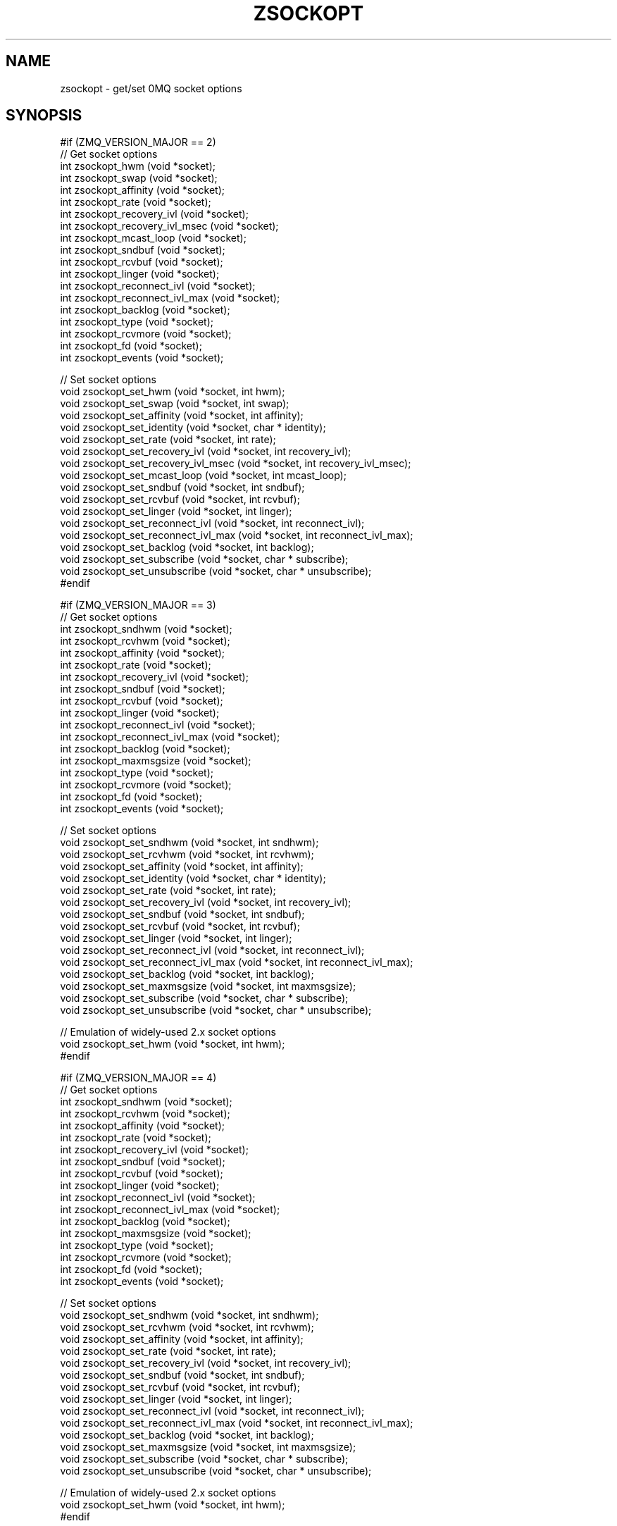 '\" t
.\"     Title: zsockopt
.\"    Author: [see the "AUTHORS" section]
.\" Generator: DocBook XSL Stylesheets v1.75.2 <http://docbook.sf.net/>
.\"      Date: 08/30/2011
.\"    Manual: czmq Manual
.\"    Source: czmq 1.1.0
.\"  Language: English
.\"
.TH "ZSOCKOPT" "7" "08/30/2011" "czmq 1\&.1\&.0" "czmq Manual"
.\" -----------------------------------------------------------------
.\" * Define some portability stuff
.\" -----------------------------------------------------------------
.\" ~~~~~~~~~~~~~~~~~~~~~~~~~~~~~~~~~~~~~~~~~~~~~~~~~~~~~~~~~~~~~~~~~
.\" http://bugs.debian.org/507673
.\" http://lists.gnu.org/archive/html/groff/2009-02/msg00013.html
.\" ~~~~~~~~~~~~~~~~~~~~~~~~~~~~~~~~~~~~~~~~~~~~~~~~~~~~~~~~~~~~~~~~~
.ie \n(.g .ds Aq \(aq
.el       .ds Aq '
.\" -----------------------------------------------------------------
.\" * set default formatting
.\" -----------------------------------------------------------------
.\" disable hyphenation
.nh
.\" disable justification (adjust text to left margin only)
.ad l
.\" -----------------------------------------------------------------
.\" * MAIN CONTENT STARTS HERE *
.\" -----------------------------------------------------------------
.SH "NAME"
zsockopt \- get/set 0MQ socket options
.SH "SYNOPSIS"
.sp
.nf
#if (ZMQ_VERSION_MAJOR == 2)
//  Get socket options
int  zsockopt_hwm (void *socket);
int  zsockopt_swap (void *socket);
int  zsockopt_affinity (void *socket);
int  zsockopt_rate (void *socket);
int  zsockopt_recovery_ivl (void *socket);
int  zsockopt_recovery_ivl_msec (void *socket);
int  zsockopt_mcast_loop (void *socket);
int  zsockopt_sndbuf (void *socket);
int  zsockopt_rcvbuf (void *socket);
int  zsockopt_linger (void *socket);
int  zsockopt_reconnect_ivl (void *socket);
int  zsockopt_reconnect_ivl_max (void *socket);
int  zsockopt_backlog (void *socket);
int  zsockopt_type (void *socket);
int  zsockopt_rcvmore (void *socket);
int  zsockopt_fd (void *socket);
int  zsockopt_events (void *socket);

//  Set socket options
void zsockopt_set_hwm (void *socket, int hwm);
void zsockopt_set_swap (void *socket, int swap);
void zsockopt_set_affinity (void *socket, int affinity);
void zsockopt_set_identity (void *socket, char * identity);
void zsockopt_set_rate (void *socket, int rate);
void zsockopt_set_recovery_ivl (void *socket, int recovery_ivl);
void zsockopt_set_recovery_ivl_msec (void *socket, int recovery_ivl_msec);
void zsockopt_set_mcast_loop (void *socket, int mcast_loop);
void zsockopt_set_sndbuf (void *socket, int sndbuf);
void zsockopt_set_rcvbuf (void *socket, int rcvbuf);
void zsockopt_set_linger (void *socket, int linger);
void zsockopt_set_reconnect_ivl (void *socket, int reconnect_ivl);
void zsockopt_set_reconnect_ivl_max (void *socket, int reconnect_ivl_max);
void zsockopt_set_backlog (void *socket, int backlog);
void zsockopt_set_subscribe (void *socket, char * subscribe);
void zsockopt_set_unsubscribe (void *socket, char * unsubscribe);
#endif

#if (ZMQ_VERSION_MAJOR == 3)
//  Get socket options
int  zsockopt_sndhwm (void *socket);
int  zsockopt_rcvhwm (void *socket);
int  zsockopt_affinity (void *socket);
int  zsockopt_rate (void *socket);
int  zsockopt_recovery_ivl (void *socket);
int  zsockopt_sndbuf (void *socket);
int  zsockopt_rcvbuf (void *socket);
int  zsockopt_linger (void *socket);
int  zsockopt_reconnect_ivl (void *socket);
int  zsockopt_reconnect_ivl_max (void *socket);
int  zsockopt_backlog (void *socket);
int  zsockopt_maxmsgsize (void *socket);
int  zsockopt_type (void *socket);
int  zsockopt_rcvmore (void *socket);
int  zsockopt_fd (void *socket);
int  zsockopt_events (void *socket);

//  Set socket options
void zsockopt_set_sndhwm (void *socket, int sndhwm);
void zsockopt_set_rcvhwm (void *socket, int rcvhwm);
void zsockopt_set_affinity (void *socket, int affinity);
void zsockopt_set_identity (void *socket, char * identity);
void zsockopt_set_rate (void *socket, int rate);
void zsockopt_set_recovery_ivl (void *socket, int recovery_ivl);
void zsockopt_set_sndbuf (void *socket, int sndbuf);
void zsockopt_set_rcvbuf (void *socket, int rcvbuf);
void zsockopt_set_linger (void *socket, int linger);
void zsockopt_set_reconnect_ivl (void *socket, int reconnect_ivl);
void zsockopt_set_reconnect_ivl_max (void *socket, int reconnect_ivl_max);
void zsockopt_set_backlog (void *socket, int backlog);
void zsockopt_set_maxmsgsize (void *socket, int maxmsgsize);
void zsockopt_set_subscribe (void *socket, char * subscribe);
void zsockopt_set_unsubscribe (void *socket, char * unsubscribe);

//  Emulation of widely\-used 2\&.x socket options
void zsockopt_set_hwm (void *socket, int hwm);
#endif

#if (ZMQ_VERSION_MAJOR == 4)
//  Get socket options
int  zsockopt_sndhwm (void *socket);
int  zsockopt_rcvhwm (void *socket);
int  zsockopt_affinity (void *socket);
int  zsockopt_rate (void *socket);
int  zsockopt_recovery_ivl (void *socket);
int  zsockopt_sndbuf (void *socket);
int  zsockopt_rcvbuf (void *socket);
int  zsockopt_linger (void *socket);
int  zsockopt_reconnect_ivl (void *socket);
int  zsockopt_reconnect_ivl_max (void *socket);
int  zsockopt_backlog (void *socket);
int  zsockopt_maxmsgsize (void *socket);
int  zsockopt_type (void *socket);
int  zsockopt_rcvmore (void *socket);
int  zsockopt_fd (void *socket);
int  zsockopt_events (void *socket);

//  Set socket options
void zsockopt_set_sndhwm (void *socket, int sndhwm);
void zsockopt_set_rcvhwm (void *socket, int rcvhwm);
void zsockopt_set_affinity (void *socket, int affinity);
void zsockopt_set_rate (void *socket, int rate);
void zsockopt_set_recovery_ivl (void *socket, int recovery_ivl);
void zsockopt_set_sndbuf (void *socket, int sndbuf);
void zsockopt_set_rcvbuf (void *socket, int rcvbuf);
void zsockopt_set_linger (void *socket, int linger);
void zsockopt_set_reconnect_ivl (void *socket, int reconnect_ivl);
void zsockopt_set_reconnect_ivl_max (void *socket, int reconnect_ivl_max);
void zsockopt_set_backlog (void *socket, int backlog);
void zsockopt_set_maxmsgsize (void *socket, int maxmsgsize);
void zsockopt_set_subscribe (void *socket, char * subscribe);
void zsockopt_set_unsubscribe (void *socket, char * unsubscribe);

//  Emulation of widely\-used 2\&.x socket options
void zsockopt_set_hwm (void *socket, int hwm);
#endif

//  Self test of this class
int zsockopt_test (Bool verbose);
.fi
.SH "DESCRIPTION"
.sp
The zsockopt class provides access to the 0MQ getsockopt/setsockopt API\&.
.sp
This class is generated, using the GSL code generator\&. See the sockopts XML file, which provides the metadata, and the sockopts\&.gsl template, which does the work\&.
.SH "EXAMPLE"
.PP
\fBFrom zsockopt_test method\fR. 
.sp
.if n \{\
.RS 4
.\}
.nf
    zctx_t *ctx = zctx_new ();
    void *socket;
#if (ZMQ_VERSION_MAJOR == 2)
    socket = zsocket_new (ctx, ZMQ_SUB);
    zsockopt_set_hwm (socket, 1);
    assert (zsockopt_hwm (socket) == 1);
    zsockopt_hwm (socket);
    zsocket_destroy (ctx, socket);
    socket = zsocket_new (ctx, ZMQ_SUB);
    zsockopt_set_swap (socket, 1);
    assert (zsockopt_swap (socket) == 1);
    zsockopt_swap (socket);
    zsocket_destroy (ctx, socket);
    socket = zsocket_new (ctx, ZMQ_SUB);
    zsockopt_set_affinity (socket, 1);
    assert (zsockopt_affinity (socket) == 1);
    zsockopt_affinity (socket);
    zsocket_destroy (ctx, socket);
    socket = zsocket_new (ctx, ZMQ_SUB);
    zsockopt_set_identity (socket, "test");
    zsocket_destroy (ctx, socket);
    socket = zsocket_new (ctx, ZMQ_SUB);
    zsockopt_set_rate (socket, 1);
    assert (zsockopt_rate (socket) == 1);
    zsockopt_rate (socket);
    zsocket_destroy (ctx, socket);
    socket = zsocket_new (ctx, ZMQ_SUB);
    zsockopt_set_recovery_ivl (socket, 1);
    assert (zsockopt_recovery_ivl (socket) == 1);
    zsockopt_recovery_ivl (socket);
    zsocket_destroy (ctx, socket);
    socket = zsocket_new (ctx, ZMQ_SUB);
    zsockopt_set_recovery_ivl_msec (socket, 1);
    assert (zsockopt_recovery_ivl_msec (socket) == 1);
    zsockopt_recovery_ivl_msec (socket);
    zsocket_destroy (ctx, socket);
    socket = zsocket_new (ctx, ZMQ_SUB);
    zsockopt_set_mcast_loop (socket, 1);
    assert (zsockopt_mcast_loop (socket) == 1);
    zsockopt_mcast_loop (socket);
    zsocket_destroy (ctx, socket);
    socket = zsocket_new (ctx, ZMQ_SUB);
    zsockopt_set_sndbuf (socket, 1);
    assert (zsockopt_sndbuf (socket) == 1);
    zsockopt_sndbuf (socket);
    zsocket_destroy (ctx, socket);
    socket = zsocket_new (ctx, ZMQ_SUB);
    zsockopt_set_rcvbuf (socket, 1);
    assert (zsockopt_rcvbuf (socket) == 1);
    zsockopt_rcvbuf (socket);
    zsocket_destroy (ctx, socket);
    socket = zsocket_new (ctx, ZMQ_SUB);
    zsockopt_set_linger (socket, 1);
    assert (zsockopt_linger (socket) == 1);
    zsockopt_linger (socket);
    zsocket_destroy (ctx, socket);
    socket = zsocket_new (ctx, ZMQ_SUB);
    zsockopt_set_reconnect_ivl (socket, 1);
    assert (zsockopt_reconnect_ivl (socket) == 1);
    zsockopt_reconnect_ivl (socket);
    zsocket_destroy (ctx, socket);
    socket = zsocket_new (ctx, ZMQ_SUB);
    zsockopt_set_reconnect_ivl_max (socket, 1);
    assert (zsockopt_reconnect_ivl_max (socket) == 1);
    zsockopt_reconnect_ivl_max (socket);
    zsocket_destroy (ctx, socket);
    socket = zsocket_new (ctx, ZMQ_SUB);
    zsockopt_set_backlog (socket, 1);
    assert (zsockopt_backlog (socket) == 1);
    zsockopt_backlog (socket);
    zsocket_destroy (ctx, socket);
    socket = zsocket_new (ctx, ZMQ_SUB);
    zsockopt_set_subscribe (socket, "test");
    zsocket_destroy (ctx, socket);
    socket = zsocket_new (ctx, ZMQ_SUB);
    zsockopt_set_unsubscribe (socket, "test");
    zsocket_destroy (ctx, socket);
    socket = zsocket_new (ctx, ZMQ_SUB);
    zsockopt_type (socket);
    zsocket_destroy (ctx, socket);
    socket = zsocket_new (ctx, ZMQ_SUB);
    zsockopt_rcvmore (socket);
    zsocket_destroy (ctx, socket);
    socket = zsocket_new (ctx, ZMQ_SUB);
    zsockopt_fd (socket);
    zsocket_destroy (ctx, socket);
    socket = zsocket_new (ctx, ZMQ_SUB);
    zsockopt_events (socket);
    zsocket_destroy (ctx, socket);
#endif

#if (ZMQ_VERSION_MAJOR == 3)
    socket = zsocket_new (ctx, ZMQ_PUB);
    zsockopt_set_sndhwm (socket, 1);
    assert (zsockopt_sndhwm (socket) == 1);
    zsockopt_sndhwm (socket);
    zsocket_destroy (ctx, socket);
    socket = zsocket_new (ctx, ZMQ_SUB);
    zsockopt_set_rcvhwm (socket, 1);
    assert (zsockopt_rcvhwm (socket) == 1);
    zsockopt_rcvhwm (socket);
    zsocket_destroy (ctx, socket);
    socket = zsocket_new (ctx, ZMQ_SUB);
    zsockopt_set_affinity (socket, 1);
    assert (zsockopt_affinity (socket) == 1);
    zsockopt_affinity (socket);
    zsocket_destroy (ctx, socket);
    socket = zsocket_new (ctx, ZMQ_SUB);
    zsockopt_set_identity (socket, "test");
    zsocket_destroy (ctx, socket);
    socket = zsocket_new (ctx, ZMQ_SUB);
    zsockopt_set_rate (socket, 1);
    assert (zsockopt_rate (socket) == 1);
    zsockopt_rate (socket);
    zsocket_destroy (ctx, socket);
    socket = zsocket_new (ctx, ZMQ_SUB);
    zsockopt_set_recovery_ivl (socket, 1);
    assert (zsockopt_recovery_ivl (socket) == 1);
    zsockopt_recovery_ivl (socket);
    zsocket_destroy (ctx, socket);
    socket = zsocket_new (ctx, ZMQ_PUB);
    zsockopt_set_sndbuf (socket, 1);
    assert (zsockopt_sndbuf (socket) == 1);
    zsockopt_sndbuf (socket);
    zsocket_destroy (ctx, socket);
    socket = zsocket_new (ctx, ZMQ_SUB);
    zsockopt_set_rcvbuf (socket, 1);
    assert (zsockopt_rcvbuf (socket) == 1);
    zsockopt_rcvbuf (socket);
    zsocket_destroy (ctx, socket);
    socket = zsocket_new (ctx, ZMQ_SUB);
    zsockopt_set_linger (socket, 1);
    assert (zsockopt_linger (socket) == 1);
    zsockopt_linger (socket);
    zsocket_destroy (ctx, socket);
    socket = zsocket_new (ctx, ZMQ_SUB);
    zsockopt_set_reconnect_ivl (socket, 1);
    assert (zsockopt_reconnect_ivl (socket) == 1);
    zsockopt_reconnect_ivl (socket);
    zsocket_destroy (ctx, socket);
    socket = zsocket_new (ctx, ZMQ_SUB);
    zsockopt_set_reconnect_ivl_max (socket, 1);
    assert (zsockopt_reconnect_ivl_max (socket) == 1);
    zsockopt_reconnect_ivl_max (socket);
    zsocket_destroy (ctx, socket);
    socket = zsocket_new (ctx, ZMQ_SUB);
    zsockopt_set_backlog (socket, 1);
    assert (zsockopt_backlog (socket) == 1);
    zsockopt_backlog (socket);
    zsocket_destroy (ctx, socket);
    socket = zsocket_new (ctx, ZMQ_SUB);
    zsockopt_set_maxmsgsize (socket, 1);
    assert (zsockopt_maxmsgsize (socket) == 1);
    zsockopt_maxmsgsize (socket);
    zsocket_destroy (ctx, socket);
    socket = zsocket_new (ctx, ZMQ_SUB);
    zsockopt_set_subscribe (socket, "test");
    zsocket_destroy (ctx, socket);
    socket = zsocket_new (ctx, ZMQ_SUB);
    zsockopt_set_unsubscribe (socket, "test");
    zsocket_destroy (ctx, socket);
    socket = zsocket_new (ctx, ZMQ_SUB);
    zsockopt_type (socket);
    zsocket_destroy (ctx, socket);
    socket = zsocket_new (ctx, ZMQ_SUB);
    zsockopt_rcvmore (socket);
    zsocket_destroy (ctx, socket);
    socket = zsocket_new (ctx, ZMQ_SUB);
    zsockopt_fd (socket);
    zsocket_destroy (ctx, socket);
    socket = zsocket_new (ctx, ZMQ_SUB);
    zsockopt_events (socket);
    zsocket_destroy (ctx, socket);

    zsockopt_set_hwm (socket, 1);
#endif

#if (ZMQ_VERSION_MAJOR == 4)
    socket = zsocket_new (ctx, ZMQ_PUB);
    zsockopt_set_sndhwm (socket, 1);
    assert (zsockopt_sndhwm (socket) == 1);
    zsockopt_sndhwm (socket);
    zsocket_destroy (ctx, socket);
    socket = zsocket_new (ctx, ZMQ_SUB);
    zsockopt_set_rcvhwm (socket, 1);
    assert (zsockopt_rcvhwm (socket) == 1);
    zsockopt_rcvhwm (socket);
    zsocket_destroy (ctx, socket);
    socket = zsocket_new (ctx, ZMQ_SUB);
    zsockopt_set_affinity (socket, 1);
    assert (zsockopt_affinity (socket) == 1);
    zsockopt_affinity (socket);
    zsocket_destroy (ctx, socket);
    socket = zsocket_new (ctx, ZMQ_SUB);
    zsockopt_set_rate (socket, 1);
    assert (zsockopt_rate (socket) == 1);
    zsockopt_rate (socket);
    zsocket_destroy (ctx, socket);
    socket = zsocket_new (ctx, ZMQ_SUB);
    zsockopt_set_recovery_ivl (socket, 1);
    assert (zsockopt_recovery_ivl (socket) == 1);
    zsockopt_recovery_ivl (socket);
    zsocket_destroy (ctx, socket);
    socket = zsocket_new (ctx, ZMQ_PUB);
    zsockopt_set_sndbuf (socket, 1);
    assert (zsockopt_sndbuf (socket) == 1);
    zsockopt_sndbuf (socket);
    zsocket_destroy (ctx, socket);
    socket = zsocket_new (ctx, ZMQ_SUB);
    zsockopt_set_rcvbuf (socket, 1);
    assert (zsockopt_rcvbuf (socket) == 1);
    zsockopt_rcvbuf (socket);
    zsocket_destroy (ctx, socket);
    socket = zsocket_new (ctx, ZMQ_SUB);
    zsockopt_set_linger (socket, 1);
    assert (zsockopt_linger (socket) == 1);
    zsockopt_linger (socket);
    zsocket_destroy (ctx, socket);
    socket = zsocket_new (ctx, ZMQ_SUB);
    zsockopt_set_reconnect_ivl (socket, 1);
    assert (zsockopt_reconnect_ivl (socket) == 1);
    zsockopt_reconnect_ivl (socket);
    zsocket_destroy (ctx, socket);
    socket = zsocket_new (ctx, ZMQ_SUB);
    zsockopt_set_reconnect_ivl_max (socket, 1);
    assert (zsockopt_reconnect_ivl_max (socket) == 1);
    zsockopt_reconnect_ivl_max (socket);
    zsocket_destroy (ctx, socket);
    socket = zsocket_new (ctx, ZMQ_SUB);
    zsockopt_set_backlog (socket, 1);
    assert (zsockopt_backlog (socket) == 1);
    zsockopt_backlog (socket);
    zsocket_destroy (ctx, socket);
    socket = zsocket_new (ctx, ZMQ_SUB);
    zsockopt_set_maxmsgsize (socket, 1);
    assert (zsockopt_maxmsgsize (socket) == 1);
    zsockopt_maxmsgsize (socket);
    zsocket_destroy (ctx, socket);
    socket = zsocket_new (ctx, ZMQ_SUB);
    zsockopt_set_subscribe (socket, "test");
    zsocket_destroy (ctx, socket);
    socket = zsocket_new (ctx, ZMQ_SUB);
    zsockopt_set_unsubscribe (socket, "test");
    zsocket_destroy (ctx, socket);
    socket = zsocket_new (ctx, ZMQ_SUB);
    zsockopt_type (socket);
    zsocket_destroy (ctx, socket);
    socket = zsocket_new (ctx, ZMQ_SUB);
    zsockopt_rcvmore (socket);
    zsocket_destroy (ctx, socket);
    socket = zsocket_new (ctx, ZMQ_SUB);
    zsockopt_fd (socket);
    zsocket_destroy (ctx, socket);
    socket = zsocket_new (ctx, ZMQ_SUB);
    zsockopt_events (socket);
    zsocket_destroy (ctx, socket);

    zsockopt_set_hwm (socket, 1);
#endif

    zctx_destroy (&ctx);
.fi
.if n \{\
.RE
.\}
.sp
.SH "SEE ALSO"
.sp
\fBczmq\fR(7)
.SH "AUTHORS"
.sp
The czmq manual was written by Pieter Hintjens<\m[blue]\fBph@imatix\&.com\fR\m[]\&\s-2\u[1]\d\s+2>\&.
.SH "RESOURCES"
.sp
Main web site: \m[blue]\fBhttp://czmq\&.zeromq\&.org/\fR\m[]
.sp
Report bugs to the 0MQ development mailing list: <\m[blue]\fBzeromq\-dev@lists\&.zeromq\&.org\fR\m[]\&\s-2\u[2]\d\s+2>
.SH "COPYRIGHT"
.sp
Copyright (c) 1991\-2010 iMatix Corporation and contributors\&. License LGPLv3+: GNU LGPL 3 or later <\m[blue]\fBhttp://gnu\&.org/licenses/lgpl\&.html\fR\m[]>\&. This is free software: you are free to change it and redistribute it\&. There is NO WARRANTY, to the extent permitted by law\&. For details see the files COPYING and COPYING\&.LESSER included with the czmq distribution\&.
.SH "NOTES"
.IP " 1." 4
ph@imatix.com
.RS 4
\%mailto:ph@imatix.com
.RE
.IP " 2." 4
zeromq-dev@lists.zeromq.org
.RS 4
\%mailto:zeromq-dev@lists.zeromq.org
.RE
